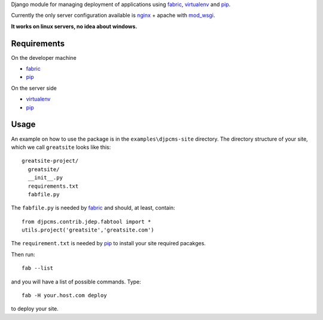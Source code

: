 
Django module for managing deployment of applications using fabric_, virtualenv_ and pip_.

Currently the only server configuration available is nginx_ + apache with mod_wsgi_.

**It works on linux servers, no idea about windows.**


Requirements
=========================

On the developer machine

* fabric_
* pip_


On the server side

* virtualenv_
* pip_

 
Usage
==================
An example on how to use the package is in the ``examples\djpcms-site`` directory.
The directory structure of your site, which we call ``greatsite`` looks like this::

	greatsite-project/
	  greatsite/
	  __init__.py
	  requirements.txt
	  fabfile.py
	  
The ``fabfile.py`` is needed by fabric_ and should, at least, contain::

    from djpcms.contrib.jdep.fabtool import *
    utils.project('greatsite','greatsite.com')
        
The ``requirement.txt`` is needed by pip_ to install your site required pacakges.

Then run::

	fab --list
	
and you will have a list of possible commands. Type::

	fab -H your.host.com deploy
	
to deploy your site.


.. _fabric: http://docs.fabfile.org/
.. _virtualenv: http://virtualenv.openplans.org/
.. _pip: http://pip.openplans.org/
.. _nginx: http://nginx.org/
.. _mod_wsgi: http://code.google.com/p/modwsgi/
